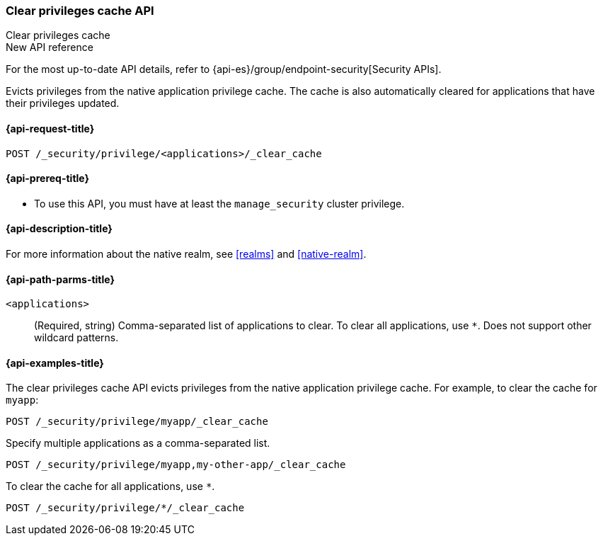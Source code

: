[role="xpack"]
[[security-api-clear-privilege-cache]]
=== Clear privileges cache API
++++
<titleabbrev>Clear privileges cache</titleabbrev>
++++

.New API reference
[sidebar]
--
For the most up-to-date API details, refer to {api-es}/group/endpoint-security[Security APIs].
--

Evicts privileges from the native application privilege cache.
The cache is also automatically cleared for applications that have their privileges updated.

[[security-api-clear-privilege-cache-request]]
==== {api-request-title}

`POST /_security/privilege/<applications>/_clear_cache`

[[security-api-clear-privilege-cache-prereqs]]
==== {api-prereq-title}

* To use this API, you must have at least the `manage_security` cluster
privilege.

[[security-api-clear-privilege-cache-desc]]
==== {api-description-title}

For more information about the native realm, see
<<realms>> and <<native-realm>>.

[[security-api-clear-privilege-cache-path-params]]
==== {api-path-parms-title}

`<applications>`::
(Required, string)
Comma-separated list of applications to clear. To clear all applications, use
`*`. Does not support other wildcard patterns.

[[security-api-clear-privilege-cache-example]]
==== {api-examples-title}

The clear privileges cache API evicts privileges from the native application privilege cache.
For example, to clear the cache for `myapp`:

[source,console]
--------------------------------------------------
POST /_security/privilege/myapp/_clear_cache
--------------------------------------------------

Specify multiple applications as a comma-separated list.

[source,console]
--------------------------------------------------
POST /_security/privilege/myapp,my-other-app/_clear_cache
--------------------------------------------------

To clear the cache for all applications, use `*`.

[source,console]
----
POST /_security/privilege/*/_clear_cache
----
